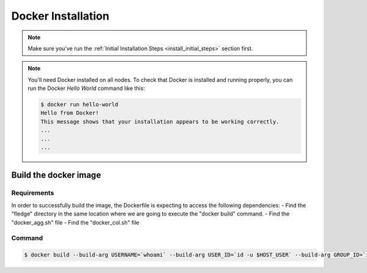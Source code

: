 .. # Copyright (C) 2020 Intel Corporation
.. # Licensed subject to the terms of the separately executed evaluation license agreement between Intel Corporation and you.

.. _install_docker:

Docker Installation
###################

.. note::

   Make sure you've run the :ref:`Initial Installation Steps <install_initial_steps>` section first.

.. note::
    You'll need Docker installed on all nodes. To check
    that Docker is installed and running properly, you
    can run the Docker *Hello World* command like this:

    .. code-block:: console

      $ docker run hello-world
      Hello from Docker!
      This message shows that your installation appears to be working correctly.
      ...
      ...
      ...

Build the docker image
======================

Requirements
~~~~~~~~~~~~

In order to successfully build the image, the Dockerfile is expecting to access the following dependencies:
- Find the "fledge" directory in the same location where we are going to execute the "docker build" command.
- Find the "docker_agg.sh" file
- Find the "docker_col.sh" file

Command
~~~~~~~

.. code-block:: console

   $ docker build --build-arg USERNAME=`whoami` --build-arg USER_ID=`id -u $HOST_USER` --build-arg GROUP_ID=`id -g $HOST_USER` -t fledge/docker -f fledge_containers/Dockerfile .